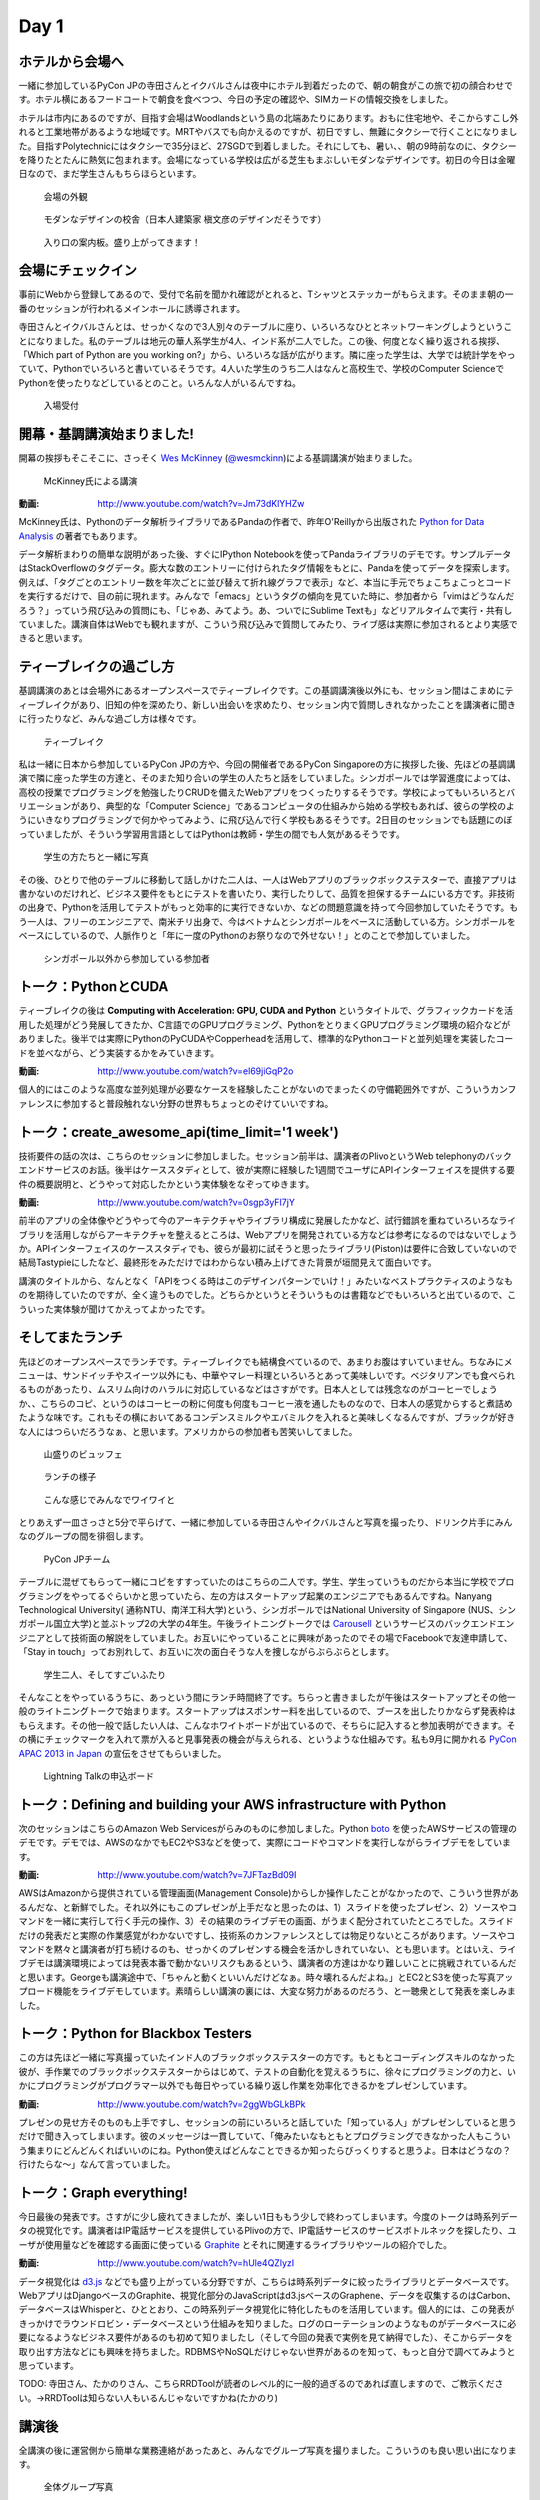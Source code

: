 =======
 Day 1
=======

ホテルから会場へ
--------------------

一緒に参加しているPyCon JPの寺田さんとイクバルさんは夜中にホテル到着だったので、朝の朝食がこの旅で初の顔合わせです。ホテル横にあるフードコートで朝食を食べつつ、今日の予定の確認や、SIMカードの情報交換をしました。

ホテルは市内にあるのですが、目指す会場はWoodlandsという島の北端あたりにあります。おもに住宅地や、そこからすこし外れると工業地帯があるような地域です。MRTやバスでも向かえるのですが、初日ですし、無難にタクシーで行くことになりました。目指すPolytechnicにはタクシーで35分ほど、27SGDで到着しました。それにしても、暑い、、朝の9時前なのに、タクシーを降りたとたんに熱気に包まれます。会場になっている学校は広がる芝生もまぶしいモダンなデザインです。初日の今日は金曜日なので、まだ学生さんもちらほらといます。

.. figure:: /_static/outlook.jpg
   :width: 400

   会場の外観

.. figure:: /_static/outlook2.jpg
   :width: 400

   モダンなデザインの校舎（日本人建築家 槇文彦のデザインだそうです）

.. figure:: /_static/outlook3.jpg
   :width: 400

   入り口の案内板。盛り上がってきます！


会場にチェックイン
---------------------
事前にWebから登録してあるので、受付で名前を聞かれ確認がとれると、Tシャツとステッカーがもらえます。そのまま朝の一番のセッションが行われるメインホールに誘導されます。

寺田さんとイクバルさんとは、せっかくなので3人別々のテーブルに座り、いろいろなひととネットワーキングしようということになりました。私のテーブルは地元の華人系学生が4人、インド系が二人でした。この後、何度となく繰り返される挨拶、「Which part of Python are you working on?」から、いろいろな話が広がります。隣に座った学生は、大学では統計学をやっていて、Pythonでいろいろと書いているそうです。4人いた学生のうち二人はなんと高校生で、学校のComputer ScienceでPythonを使ったりなどしているとのこと。いろんな人がいるんですね。

.. figure:: /_static/reception.jpg
   :width: 400

   入場受付


開幕・基調講演始まりました!
------------------------------
開幕の挨拶もそこそこに、さっそく `Wes McKinney <http://www.linkedin.com/pub/wes-mckinney/0/b27/b96>`_  (`@wesmckinn <https://twitter.com/wesmckinn>`_)による基調講演が始まりました。

.. figure:: /_static/mckinney.jpg
   :width: 400

   McKinney氏による講演

:動画: http://www.youtube.com/watch?v=Jm73dKlYHZw

McKinney氏は、Pythonのデータ解析ライブラリであるPandaの作者で、昨年O'Reillyから出版された `Python for Data Analysis <http://shop.oreilly.com/product/0636920023784.do>`_ の著者でもあります。

データ解析まわりの簡単な説明があった後、すぐにIPython Notebookを使ってPandaライブラリのデモです。サンプルデータはStackOverflowのタグデータ。膨大な数のエントリーに付けられたタグ情報をもとに、Pandaを使ってデータを探索します。例えば、「タグごとのエントリー数を年次ごとに並び替えて折れ線グラフで表示」など、本当に手元でちょこちょこっとコードを実行するだけで、目の前に現れます。みんなで「emacs」というタグの傾向を見ていた時に、参加者から「vimはどうなんだろう？」っていう飛び込みの質問にも、「じゃあ、みてよう。あ、ついでにSublime Textも」などリアルタイムで実行・共有していました。講演自体はWebでも観れますが、こういう飛び込みで質問してみたり、ライブ感は実際に参加されるとより実感できると思います。


ティーブレイクの過ごし方
---------------------------
基調講演のあとは会場外にあるオープンスペースでティーブレイクです。この基調講演後以外にも、セッション間はこまめにティーブレイクがあり、旧知の仲を深めたり、新しい出会いを求めたり、セッション内で質問しきれなかったことを講演者に聞きに行ったりなど、みんな過ごし方は様々です。

.. figure:: /_static/tea_break.jpg
   :width: 400

   ティーブレイク

私は一緒に日本から参加しているPyCon JPの方や、今回の開催者であるPyCon Singaporeの方に挨拶した後、先ほどの基調講演で隣に座った学生の方達と、そのまた知り合いの学生の人たちと話をしていました。シンガポールでは学習進度によっては、高校の授業でプログラミングを勉強したりCRUDを備えたWebアプリをつくったりするそうです。学校によってもいろいろとバリエーションがあり、典型的な「Computer Science」であるコンピュータの仕組みから始める学校もあれば、彼らの学校のようにいきなりプログラミングで何かやってみよう、に飛び込んで行く学校もあるそうです。2日目のセッションでも話題にのぼっていましたが、そういう学習用言語としてはPythonは教師・学生の間でも人気があるそうです。

.. figure:: /_static/students.jpg
   :width: 400

   学生の方たちと一緒に写真   

その後、ひとりで他のテーブルに移動して話しかけた二人は、一人はWebアプリのブラックボックステスターで、直接アプリは書かないのだけれど、ビジネス要件をもとにテストを書いたり、実行したりして、品質を担保するチームにいる方です。非技術の出身で、Pythonを活用してテストがもっと効率的に実行できないか、などの問題意識を持って今回参加していたそうです。もう一人は、フリーのエンジニアで、南米チリ出身で、今はベトナムとシンガポールをベースに活動している方。シンガポールをベースにしているので、人脈作りと「年に一度のPythonのお祭りなので外せない！」とのことで参加していました。

.. figure:: /_static/tester_engineer.jpg
   :width: 400

   シンガポール以外から参加している参加者


トーク：PythonとCUDA
-------------------------------
ティーブレイクの後は **Computing with Acceleration: GPU, CUDA and Python** というタイトルで、グラフィックカードを活用した処理がどう発展してきたか、C言語でのGPUプログラミング、PythonをとりまくGPUプログラミング環境の紹介などがありました。後半では実際にPythonのPyCUDAやCopperheadを活用して、標準的なPythonコードと並列処理を実装したコードを並べながら、どう実装するかをみていきます。

:動画: http://www.youtube.com/watch?v=el69jiGqP2o

個人的にはこのような高度な並列処理が必要なケースを経験したことがないのでまったくの守備範囲外ですが、こういうカンファレンスに参加すると普段触れない分野の世界もちょっとのぞけていいですね。


トーク：create_awesome_api(time_limit='1 week')
------------------------------------------------
技術要件の話の次は、こちらのセッションに参加しました。セッション前半は、講演者のPlivoというWeb telephonyのバックエンドサービスのお話。後半はケーススタディとして、彼が実際に経験した1週間でユーザにAPIインターフェイスを提供する要件の概要説明と、どうやって対応したかという実体験をなぞってゆきます。

:動画: http://www.youtube.com/watch?v=0sgp3yFI7jY

前半のアプリの全体像やどうやって今のアーキテクチャやライブラリ構成に発展したかなど、試行錯誤を重ねていろいろなライブラリを活用しながらアーキテクチャを整えるところは、Webアプリを開発されている方などは参考になるのではないでしょうか。APIインターフェイスのケーススタディでも、彼らが最初に試そうと思ったライブラリ(Piston)は要件に合致していないので結局Tastypieにしたなど、最終形をみただけではわからない積み上げてきた背景が垣間見えて面白いです。

講演のタイトルから、なんとなく「APIをつくる時はこのデザインパターンでいけ！」みたいなベストプラクティスのようなものを期待していたのですが、全く違うものでした。どちらかというとそういうものは書籍などでもいろいろと出ているので、こういった実体験が聞けてかえってよかったです。


そしてまたランチ
------------------------------
先ほどのオープンスペースでランチです。ティーブレイクでも結構食べているので、あまりお腹はすいていません。ちなみにメニューは、サンドイッチやスイーツ以外にも、中華やマレー料理といろいろとあって美味しいです。ベジタリアンでも食べられるものがあったり、ムスリム向けのハラルに対応しているなどはさすがです。日本人としては残念なのがコーヒーでしょうか、、こちらのコピ、というのはコーヒーの粉に何度も何度もコーヒー液を通したものなので、日本人の感覚からすると煮詰めたような味です。これもその横においてあるコンデンスミルクやエバミルクを入れると美味しくなるんですが、ブラックが好きな人にはつらいだろうなぁ、と思います。アメリカからの参加者も苦笑いしてました。

.. figure:: /_static/buffet.jpg
   :width: 400

   山盛りのビュッフェ

.. figure:: /_static/lunch1.jpg
   :width: 400

   ランチの様子

.. figure:: /_static/lunch2.jpg
   :width: 400

   こんな感じでみんなでワイワイと

とりあえず一皿さっさと5分で平らげて、一緒に参加している寺田さんやイクバルさんと写真を撮ったり、ドリンク片手にみんなのグループの間を徘徊します。

.. figure:: /_static/japan_team.jpg
   :width: 400

   PyCon JPチーム

テーブルに混ぜてもらって一緒にコピをすすっていたのはこちらの二人です。学生、学生っていうものだから本当に学校でプログラミングをやってるぐらいかと思っていたら、左の方はスタートアップ起業のエンジニアでもあるんですね。Nanyang Technological University(
通称NTU、南洋工科大学)という、シンガポールではNational University of Singapore (NUS、シンガポール国立大学)と並ぶトップ2の大学の4年生。午後ライトニングトークでは `Carousell <http://carousell.co>`_ というサービスのバックエンドエンジニアとして技術面の解説をしていました。お互いにやっていることに興味があったのでその場でFacebookで友達申請して、「Stay in touch」ってお別れして、お互いに次の面白そうな人を捜しながらぶらぶらとします。

.. figure:: /_static/people1.jpg
   :width: 400

   学生二人、そしてすごいふたり

そんなことをやっているうちに、あっという間にランチ時間終了です。ちらっと書きましたが午後はスタートアップとその他一般のライトニングトークで始まります。スタートアップはスポンサー料を出しているので、ブースを出したりかならず発表枠はもらえます。その他一般で話したい人は、こんなホワイトボードが出ているので、そちらに記入すると参加表明ができます。その横にチェックマークを入れて票が入ると見事発表の機会が与えられる、というような仕組みです。私も9月に開かれる `PyCon APAC 2013 in Japan <http://apac-2013.pycon.jp>`_ の宣伝をさせてもらいました。

.. figure:: /_static/lt_board.jpg
   :width: 400

   Lightning Talkの申込ボード


トーク：Defining and building your AWS infrastructure with Python
----------------------------------------------------------------------------
次のセッションはこちらのAmazon Web Servicesがらみのものに参加しました。Python `boto <https://github.com/boto/boto>`_ を使ったAWSサービスの管理のデモです。デモでは、AWSのなかでもEC2やS3などを使って、実際にコードやコマンドを実行しながらライブデモをしています。

:動画: http://www.youtube.com/watch?v=7JFTazBd09I

AWSはAmazonから提供されている管理画面(Management Console)からしか操作したことがなかったので、こういう世界があるんだな、と新鮮でした。それ以外にもこのプレゼンが上手だなと思ったのは、1）スライドを使ったプレゼン、2）ソースやコマンドを一緒に実行して行く手元の操作、3）その結果のライブデモの画面、がうまく配分されていたところでした。スライドだけの発表だと実際の作業感覚がわかないですし、技術系のカンファレンスとしては物足りないところがあります。ソースやコマンドを黙々と講演者が打ち続けるのも、せっかくのプレゼンする機会を活かしきれていない、とも思います。とはいえ、ライブデモは講演環境によっては発表本番で動かないリスクもあるという、講演者の方達はかなり難しいことに挑戦されているんだと思います。Georgeも講演途中で、「ちゃんと動くといいんだけどなぁ。時々壊れるんだよね。」とEC2とS3を使った写真アップロード機能をライブデモしています。素晴らしい講演の裏には、大変な努力があるのだろう、と一聴衆として発表を楽しみました。


トーク：Python for Blackbox Testers
---------------------------------------------
この方は先ほど一緒に写真撮っていたインド人のブラックボックステスターの方です。もともとコーディングスキルのなかった彼が、手作業でのブラックボックステスターからはじめて、テストの自動化を覚えるうちに、徐々にプログラミングの力と、いかにプログラミングがプログラマー以外でも毎日やっている繰り返し作業を効率化できるかをプレゼンしています。

:動画: http://www.youtube.com/watch?v=2ggWbGLkBPk

プレゼンの見せ方そのものも上手ですし、セッションの前にいろいろと話していた「知っている人」がプレゼンしていると思うだけで聞き入ってしまいます。彼のメッセージは一貫していて、「俺みたいなもともとプログラミングできなかった人もこういう集まりにどんどんくればいいのにね。Python使えばどんなことできるか知ったらびっくりすると思うよ。日本はどうなの？行けたらな〜」なんて言っていました。


トーク：Graph everything!
----------------------------------
今日最後の発表です。さすがに少し疲れてきましたが、楽しい1日ももう少しで終わってしまいます。今度のトークは時系列データの視覚化です。講演者はIP電話サービスを提供しているPlivoの方で、IP電話サービスのサービスボトルネックを探したり、ユーザが使用量などを確認する画面に使っている `Graphite <http://graphite.wikidot.com>`_ とそれに関連するライブラリやツールの紹介でした。

:動画: http://www.youtube.com/watch?v=hUle4QZlyzI

データ視覚化は `d3.js <http://d3js.org/>`_ などでも盛り上がっている分野ですが、こちらは時系列データに絞ったライブラリとデータベースです。WebアプリはDjangoベースのGraphite、視覚化部分のJavaScriptはd3.jsベースのGraphene、データを収集するのはCarbon、 データベースはWhisperと、ひととおり、この時系列データ視覚化に特化したものを活用しています。個人的には、この発表がきっかけでラウンドロビン・データベースという仕組みを知りました。ログのローテーションのようなものがデータベースに必要になるようなビジネス要件があるのも初めて知りましたし（そして今回の発表で実例を見て納得でした）、そこからデータを取り出す方法などにも興味を持ちました。RDBMSやNoSQLだけじゃない世界があるのを知って、もっと自分で調べてみようと思っています。

TODO: 寺田さん、たかのりさん、こちらRRDToolが読者のレベル的に一般的過ぎるのであれば直しますので、ご教示ください。→RRDToolは知らない人もいるんじゃないですかね(たかのり)


講演後
-------------------------------------------
全講演の後に運営側から簡単な業務連絡があったあと、みんなでグループ写真を撮りました。こういうのも良い思い出になります。

.. figure:: /_static/group_photo.jpg
   :width: 500

   全体グループ写真

グループ写真の後、PyCon JPチームはPyCon SGの方たちに招待されて、インドネシア料理をごちそうになりました。テーブルの上にはサテーやレンダンなどがいっぱい並び、食べきれないほどでした。

話題の中心は、今後のカンファレンス運営をどうしていくか、でした。これまで各国のPyConは独立採算制で、連携はどちらかというと緩やかな交流に限定されていました。それが2013のPyCon APACでは、一部の予算をこれまでシンガポールで行われていたPyCon APACの資金から出してもらったりなど、これまで以上の連携が行われています。そしてシンガポールの運営としては、日本にも同じような資金・スポンサーの紹介などで、次の年に控えている台湾にむけて順繰りにサポートしてほしいとのことでした。

そのためには、各国で開かれるPyConの予算策定（例えば、日本で行われるPyConはほかの国と比較してチケットの価格が安いためどうしても予算が厳しくなってしまい、他の国への財務的なサポートは限定的になってしまうなど）の足並みを揃える必要があったり、各国で開かれるローカルのPyConとは別にPyCon APACとしての資金を別枠で管理しなければいけない、などまだまだ実現に向けての課題は山積みです。、、っとこのような話以外にも、それぞれのカンファレンス運営の悩み、学んだことなどの共有など、普段メールや電話でしかできない話を食事の後も遅くまで語りあいました。アツい！

TODO: どんな話があったか、もうちょいつっこんでくれるといいかな。あと写真に写っている人の紹介とか。➡いろいろと具体的な話も書いてみました。開けっぴろげすぎでしょうか・・？寺田さん、もし上記の内容に間違いなどありましたらご指摘ください。（かみや）

.. figure:: /_static/dinner.jpg
   :width: 400

   左から、イクバルさん（JP）、Liew Beng Keat氏（SG）、寺田さん（JP）、Maurice Ling氏（SG）

